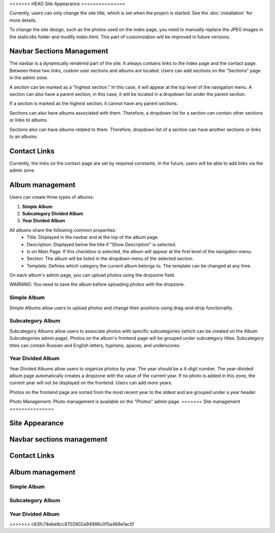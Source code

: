 <<<<<<< HEAD
Site Appearance
===============

Currently, users can only change the site title, which is set when the project is started. 
See the :doc:`installation` for more details.

To change the site design, such as the photos used on the index page, 
you need to manually replace the JPEG images in the static/dis folder and modify index.html. This part of customization will be improved in future versions.

Navbar Sections Management
--------------------------

The navbar is a dynamically rendered part of the site. It always contains links to the index page and the contact page. Between these two links, custom user sections and albums are located. Users can add sections on the "Sections" page in the admin zone.

A section can be marked as a "highest section." In this case, it will appear at the top level of the navigation menu. A section can also have a parent section; in this case, it will be located in a dropdown list under the parent section.

If a section is marked as the highest section, it cannot have any parent sections.

Sections can also have albums associated with them. Therefore, a dropdown list for a section can contain other sections or links to albums.

Sections also can have albums related to them. Therefore, dropdown list of a section 
can have another sections or links to an albums.

Contact Links
-------------
Currently, the links on the contact page are set by required constants. In the future, users will be able to add links via the admin zone.

Album management
----------------
Users can create three types of albums:

1. **Simple Album**
2. **Subcategory Divided Album**
3. **Year Divided Album**

All albums share the following common properties:
    * Title: Displayed in the navbar and at the top of the album page.
    * Description: Displayed below the title if "Show Description" is selected.
    * Is on Main Page: If this checkbox is selected, the album will appear at the first level of the navigation menu.
    * Section: The album will be listed in the dropdown menu of the selected section.
    * Template: Defines which category the current album belongs to. The template can be changed at any time.

On each album's admin page, you can upload photos using the dropzone field.

WARNING: You need to save the album before uploading photos with the dropzone.

Simple Album
~~~~~~~~~~~~

Simple Albums allow users to upload photos and change their positions using 
drag-and-drop functionality.

Subcategory Album
~~~~~~~~~~~~~~~~~
Subcategory Albums allow users to associate photos with specific subcategories (which can be created on the Album Subcategories admin page). 
Photos on the album's frontend page will be grouped under subcategory titles. Subcategory titles can contain Russian and English letters, hyphens, spaces, and underscores.

Year Divided Album
~~~~~~~~~~~~~~~~~~
Year Divided Albums allow users to organize photos by year. The year should be a 4-digit number. The year-divided album page automatically creates a dropzone with the value of the current year. If no photo is added in this zone, the current year will not be displayed on the frontend. Users can add more years. 

Photos on the frontend page are sorted from the most recent year to the oldest and are grouped under a year header.

Photo Management.
Photo management is available on the "Photos" admin page.
=======
Site management
===============


Site Appearance
---------------
Navbar sections management
-------------------------

Contact Links
-------------

Album management
----------------

Simple Album
~~~~~~~~~~~~
Subcategory Album
~~~~~~~~~~~~~~~~~
Year Divided Album
~~~~~~~~~~~~~~~~~~


>>>>>>> c63fc74ebe8cc8702902a94986c0f5a468e1ac5f
